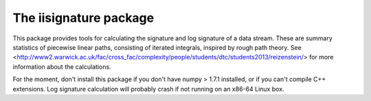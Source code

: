 The iisignature package
=======================

This package provides tools for calculating the signature and log signature of a data stream. These are summary statistics of piecewise linear paths, consisting of iterated integrals, inspired by rough path theory. See <http://www2.warwick.ac.uk/fac/cross_fac/complexity/people/students/dtc/students2013/reizenstein/> for more information about the calculations.

For the moment, don't install this package if you don't have numpy > 1.7.1 installed, or if you can't compile C++ extensions. Log signature calculation will probably crash if not running on an x86-64 Linux box.
